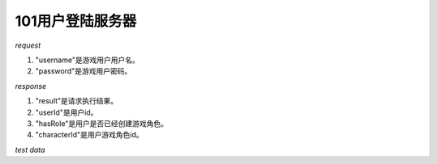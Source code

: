 101用户登陆服务器
=================

*request*

.. code-block:: json
   :linenos:


   {
       "username": "xxx",
       "password": "xxx"
   }

#. "username"是游戏用户用户名。
#. "password"是游戏用户密码。

*response*

.. code-block:: json
   :linenos:


   {
     "result": true,
     "data": {
         "userId": "xxx",
         "hasRole": true,
         "characterId": "xxx"
     }
   }

#. "result"是请求执行结果。
#. "userId"是用户id。
#. "hasRole"是用户是否已经创建游戏角色。
#. "characterId"是用户游戏角色id。

*test data*

.. code-block:: json
   :linenos:

   {
      "username": "test100",
      "password": "111111"
   }

.. code-block:: json
   :linenos:

   {
      "username": "test101",
      "password": "111111"
   }
